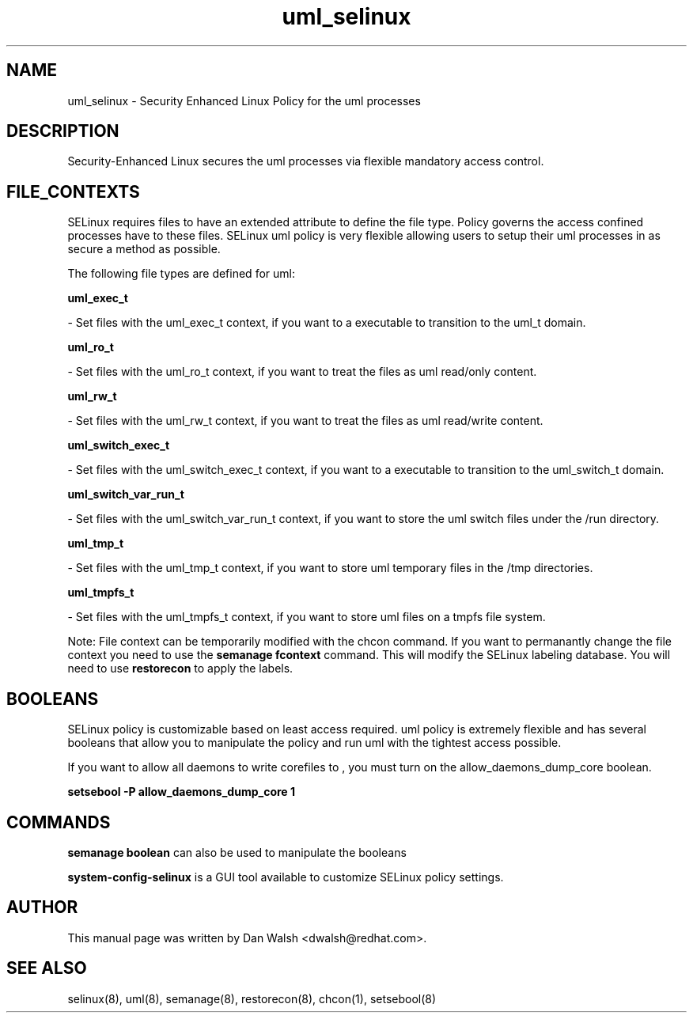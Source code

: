 .TH  "uml_selinux"  "8"  "20 Feb 2012" "dwalsh@redhat.com" "uml Selinux Policy documentation"
.SH "NAME"
uml_selinux \- Security Enhanced Linux Policy for the uml processes
.SH "DESCRIPTION"

Security-Enhanced Linux secures the uml processes via flexible mandatory access
control.  
.SH FILE_CONTEXTS
SELinux requires files to have an extended attribute to define the file type. 
Policy governs the access confined processes have to these files. 
SELinux uml policy is very flexible allowing users to setup their uml processes in as secure a method as possible.
.PP 
The following file types are defined for uml:


.EX
.B uml_exec_t 
.EE

- Set files with the uml_exec_t context, if you want to a executable to transition to the uml_t domain.


.EX
.B uml_ro_t 
.EE

- Set files with the uml_ro_t context, if you want to treat the files as uml read/only content.


.EX
.B uml_rw_t 
.EE

- Set files with the uml_rw_t context, if you want to treat the files as uml read/write content.


.EX
.B uml_switch_exec_t 
.EE

- Set files with the uml_switch_exec_t context, if you want to a executable to transition to the uml_switch_t domain.


.EX
.B uml_switch_var_run_t 
.EE

- Set files with the uml_switch_var_run_t context, if you want to store the uml switch files under the /run directory.


.EX
.B uml_tmp_t 
.EE

- Set files with the uml_tmp_t context, if you want to store uml temporary files in the /tmp directories.


.EX
.B uml_tmpfs_t 
.EE

- Set files with the uml_tmpfs_t context, if you want to store uml files on a tmpfs file system.

Note: File context can be temporarily modified with the chcon command.  If you want to permanantly change the file context you need to use the 
.B semanage fcontext 
command.  This will modify the SELinux labeling database.  You will need to use
.B restorecon
to apply the labels.

.SH BOOLEANS
SELinux policy is customizable based on least access required.  uml policy is extremely flexible and has several booleans that allow you to manipulate the policy and run uml with the tightest access possible.


.PP
If you want to allow all daemons to write corefiles to , you must turn on the allow_daemons_dump_core boolean.

.EX
.B setsebool -P allow_daemons_dump_core 1
.EE

.SH "COMMANDS"

.B semanage boolean
can also be used to manipulate the booleans

.PP
.B system-config-selinux 
is a GUI tool available to customize SELinux policy settings.

.SH AUTHOR	
This manual page was written by Dan Walsh <dwalsh@redhat.com>.

.SH "SEE ALSO"
selinux(8), uml(8), semanage(8), restorecon(8), chcon(1), setsebool(8)